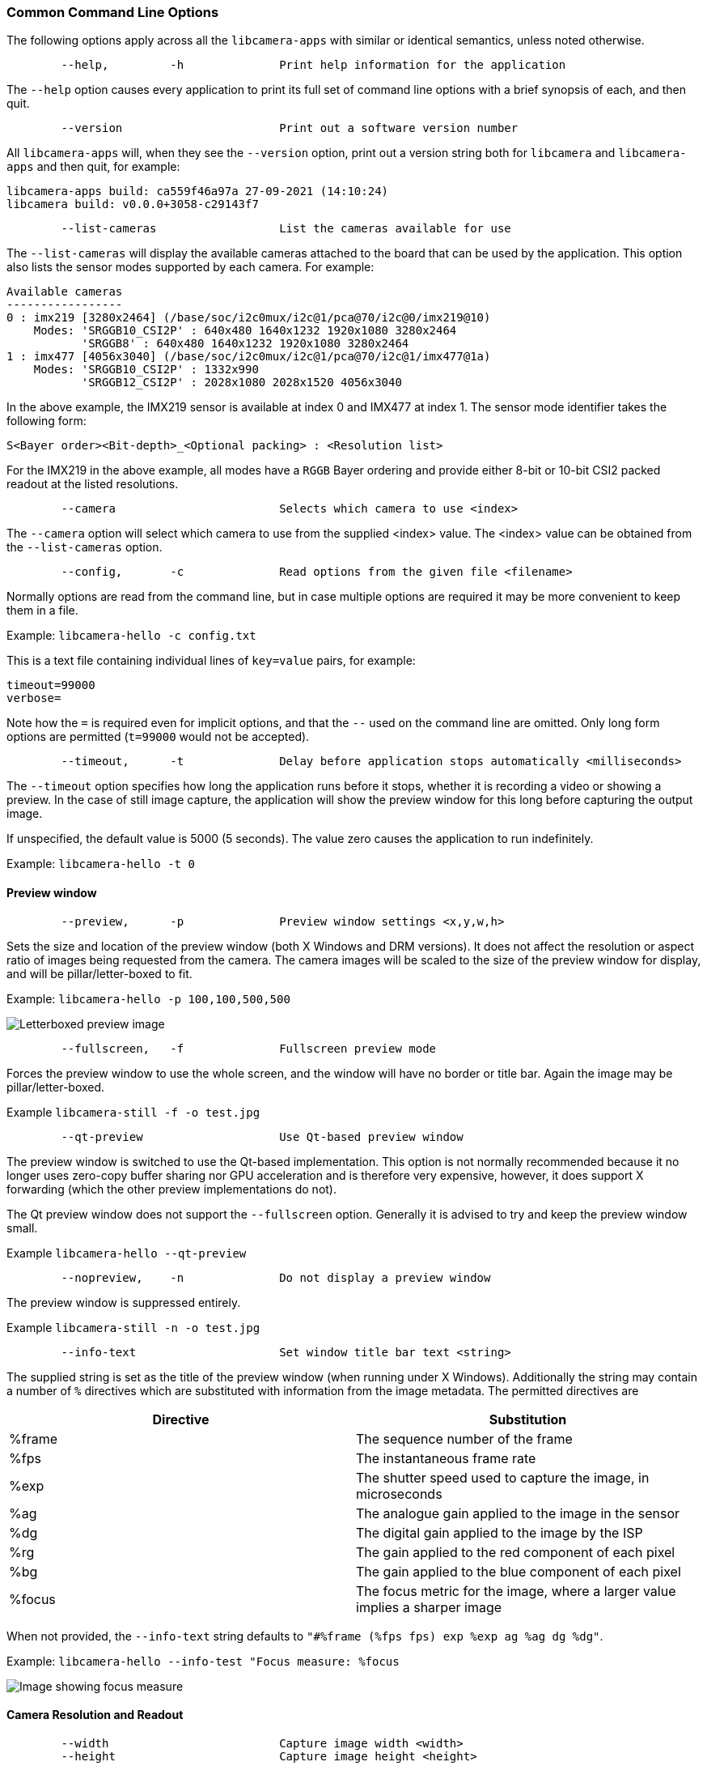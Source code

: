 === Common Command Line Options

The following options apply across all the `libcamera-apps` with similar or identical semantics, unless noted otherwise.

----
	--help,		-h		Print help information for the application
----

The `--help` option causes every application to print its full set of command line options with a brief synopsis of each, and then quit.

----
	--version			Print out a software version number
----

All `libcamera-apps` will, when they see the `--version` option, print out a version string both for `libcamera` and `libcamera-apps` and then quit, for example:

----
libcamera-apps build: ca559f46a97a 27-09-2021 (14:10:24)
libcamera build: v0.0.0+3058-c29143f7
----

----
	--list-cameras			List the cameras available for use
----

The `--list-cameras` will display the available cameras attached to the board that can be used by the application. This option also lists the sensor modes supported by each camera. For example:

----
Available cameras
-----------------
0 : imx219 [3280x2464] (/base/soc/i2c0mux/i2c@1/pca@70/i2c@0/imx219@10)
    Modes: 'SRGGB10_CSI2P' : 640x480 1640x1232 1920x1080 3280x2464 
           'SRGGB8' : 640x480 1640x1232 1920x1080 3280x2464 
1 : imx477 [4056x3040] (/base/soc/i2c0mux/i2c@1/pca@70/i2c@1/imx477@1a)
    Modes: 'SRGGB10_CSI2P' : 1332x990 
           'SRGGB12_CSI2P' : 2028x1080 2028x1520 4056x3040 
----

In the above example, the IMX219 sensor is available at index 0 and IMX477 at index 1. The sensor mode identifier takes the following form:
----
S<Bayer order><Bit-depth>_<Optional packing> : <Resolution list>
----
For the IMX219 in the above example, all modes have a `RGGB` Bayer ordering and provide either 8-bit or 10-bit CSI2 packed readout at the listed resolutions.

----
	--camera			Selects which camera to use <index>
----

The `--camera` option will select which camera to use from the supplied <index> value. The <index> value can be obtained from the `--list-cameras` option.

----
	--config,	-c		Read options from the given file <filename>
----

Normally options are read from the command line, but in case multiple options are required it may be more convenient to keep them in a file.

Example: `libcamera-hello -c config.txt`

This is a text file containing individual lines of `key=value` pairs, for example:

----
timeout=99000
verbose=
----

Note how the `=` is required even for implicit options, and that the `--` used on the command line are omitted. Only long form options are permitted (`t=99000` would not be accepted).

----
	--timeout,	-t		Delay before application stops automatically <milliseconds>
----

The `--timeout` option specifies how long the application runs before it stops, whether it is recording a video or showing a preview. In the case of still image capture, the application will show the preview window for this long before capturing the output image.

If unspecified, the default value is 5000 (5 seconds). The value zero causes the application to run indefinitely.

Example: `libcamera-hello -t 0`

==== Preview window

----
	--preview,	-p		Preview window settings <x,y,w,h>
----

Sets the size and location of the preview window (both X Windows and DRM versions). It does not affect the resolution or aspect ratio of images being requested from the camera. The camera images will be scaled to the size of the preview window for display, and will be pillar/letter-boxed to fit.

Example: `libcamera-hello -p 100,100,500,500`

image::images/preview_window.jpg[Letterboxed preview image]

----
	--fullscreen,	-f		Fullscreen preview mode
----

Forces the preview window to use the whole screen, and the window will have no border or title bar. Again the image may be pillar/letter-boxed.

Example `libcamera-still -f -o test.jpg`

----
	--qt-preview			Use Qt-based preview window
----

The preview window is switched to use the Qt-based implementation. This option is not normally recommended because it no longer uses zero-copy buffer sharing nor GPU acceleration and is therefore very expensive, however, it does support X forwarding (which the other preview implementations do not).

The Qt preview window does not support the `--fullscreen` option. Generally it is advised to try and keep the preview window small.

Example `libcamera-hello --qt-preview`

----
	--nopreview,	-n		Do not display a preview window
----

The preview window is suppressed entirely.

Example `libcamera-still -n -o test.jpg`

----
	--info-text			Set window title bar text <string>
----

The supplied string is set as the title of the preview window (when running under X Windows). Additionally the string may contain a number of `%` directives which are substituted with information from the image metadata. The permitted directives are

|===
| Directive | Substitution

| %frame
| The sequence number of the frame

| %fps
| The instantaneous frame rate

| %exp
| The shutter speed used to capture the image, in microseconds

| %ag
| The analogue gain applied to the image in the sensor

| %dg
| The digital gain applied to the image by the ISP

| %rg
| The gain applied to the red component of each pixel

| %bg
| The gain applied to the blue component of each pixel

| %focus
| The focus metric for the image, where a larger value implies a sharper image
|===

When not provided, the `--info-text` string defaults to `"#%frame (%fps fps) exp %exp ag %ag dg %dg"`.

Example: `libcamera-hello --info-test "Focus measure: %focus`

image::images/focus.jpg[Image showing focus measure]

==== Camera Resolution and Readout

----
	--width				Capture image width <width>
	--height			Capture image height <height>
----

These numbers specify the output resolution of the camera images captured by `libcamera-still`, `libcamera-jpeg` and `libcamera-vid`.

For `libcamera-raw`, it affects the size of the raw frames captured. Where a camera has a 2x2 binned readout mode, specifying a resolution not larger than this binned mode will result in the capture of 2x2 binned raw frames.

For `libcamera-hello` these parameters have no effect.

Examples:

`libcamera-vid -o test.h264 --width 1920 --height 1080` will capture 1080p video.

`libcamera-still -r -o test.jpg --width 2028 --height 1520` will capture a 2028x1520 resolution JPEG. When using the HQ camera the sensor will be driven in its 2x2 binned mode so the raw file - captured in `test.dng` - will contain a 2028x1520 raw Bayer image.

----
	--viewfinder-width		Capture image width <width>
	--viewfinder-height		Capture image height <height>
----

These options affect only the preview (meaning both `libcamera-hello` and the preview phase of `libcamera-jpeg` and `libcamera-still`), and specify the image size that will be requested from the camera for the preview window. They have no effect on captured still images or videos. Nor do they affect the preview window as the images are resized to fit.

Example: `libcamera-hello --viewfinder-width 640 --viewfinder-height 480`

----
	--rawfull			Force sensor to capture in full resolution mode
----

This option forces the sensor to be driven in its full resolution readout mode for still and video capture, irrespective of the requested output resolution (given by `--width` and `--height`). It has no effect for `libcamera-hello`.

Using this option often incurs a frame rate penalty, as larger resolution frames are slower to read out.

Example: `libcamera-raw -t 2000 --segment 1 --rawfull -o test%03d.raw` will cause multiple full resolution raw frames to be captured. On the HQ camera each frame will be about 18MB in size. Without the `--rawfull` option the default video output resolution would have caused the 2x2 binned mode to be selected, resulting in 4.5MB raw frames.

----
	--mode				Specify sensor mode, given as <width>:<height>:<bit-depth>:<packing>
----

This option is more general than `--rawfull` and allows the precise selection of one of the camera modes. The mode should be specified by giving its width, height, bit-depth and packing, separated by colons. These numbers do not have to be exact as the system will select the closest it can find. Moreover, the bit-depth and packing are optional (defaulting to 12 and `P` for "packed" respectively). For example:

* `4056:3040:12:P` - 4056x3040 resolution, 12 bits per pixel, packed. This means that raw image buffers will be packed so that 2 pixel values occupy only 3 bytes.
* `1632:1224:10` - 1632x1224 resolution, 10 bits per pixel. It will default to "packed". A 10-bit packed mode would store 4 pixels in every 5 bytes.
* `2592:1944:10:U` - 2592x1944 resolution, 10 bits per pixel, unpacked. An unpacked format will store every pixel in 2 bytes, in this case with the top 6 bits of each value being zero.
* `3264:2448` - 3264x2448 resolution. It will try to select the default 12-bit mode but in the case of the v2 camera there isn't one, so a 10-bit mode would be chosen instead.

The `--mode` option affects the mode choice for video recording and stills capture. To control the mode choice during the preview phase prior to stills capture, please use the `--viewfinder-mode` option.

----
	--viewfinder-mode		Specify sensor mode, given as <width>:<height>:<bit-depth>:<packing>
----

This option is identical to the `--mode` option except that it applies only during the preview phase of stills capture (also used by the `libcamera-hello` application).

----
	--lores-width			Low resolution image width <width>
	--lores-height			Low resolution image height <height>
----

`libcamera` allows the possibility of delivering a second lower resolution image stream from the the camera system to the application. This stream is available in both the preview and the video modes (i.e. `libcamera-hello` and the preview phase of `libcamera-still`, and `libcamera-vid`), and can be used, among other things, for image analysis. For stills captures, the low resolution image stream is not available.

The low resolution stream has the same field of view as the other image streams. If a different aspect ratio is specified for the low resolution stream, then those images will be squashed so that the pixels are no longer square.

During video recording (`libcamera-vid`), specifying a low resolution stream will disable some extra colour denoise processing that would normally occur.

Example: `libcamera-hello --lores-width 224 --lores-height 224`

Note that the low resolution stream is not particularly useful unless used in conjunction with xref:camera.adoc#post-processing[image post-processing].

----
	--hflip				Read out with horizontal mirror
	--vflip				Read out with vertical flip
	--rotation			Use hflip and vflip to create the given rotation <angle>
----

These options affect the order of read-out from the sensor, and can be used to mirror the image horizontally, and/or flip it vertically. The `--rotation` option permits only the value 0 or 180, so note that 90 or 270 degree rotations are not supported. Moreover, `--rotation 180` is identical to `--hflip --vflip`.

Example: `libcamera-hello --vflip --hflip`

----
	--roi				Select a crop (region of interest) from the camera <x,y,w,h>
----

The `--roi` (region of interest) option allows the user to select a particular crop from the full field of view provided by the sensor. The coordinates are specified as a proportion of the available field of view, so that `--roi 0,0,1,1` would have no effect at all.

The `--roi` parameter implements what is commonly referred to as "digital zoom".

Example `libcamera-hello --roi 0.25,0.25,0.5,0.5` will select exactly a quarter of the total number of pixels cropped from the centre of the image.

==== Camera Control

The following options affect the image processing and control algorithms that affect the camera image quality.

----
	--sharpness			Set image sharpness <number>
----

The given `<number>` adjusts the image sharpness. The value zero means that no sharpening is applied, the value 1.0 uses the default amount of sharpening, and values greater than 1.0 use extra sharpening.

Example: `libcamera-still -o test.jpg --sharpness 2.0`

----
	--contrast			Set image contrast <number>
----

The given `<number>` adjusts the image contrast. The value zero produces minimum contrast, the value 1.0 uses the default amount of contrast, and values greater than 1.0 apply extra contrast.

Example: `libcamera-still -o test.jpg --contrast 1.5`

----
	--brightness			Set image brightness <number>
----

The given `<number>` adjusts the image brightness. The value -1.0 produces an (almost) black image, the value 1.0 produces an almost entirely white image and the value 0.0 produces standard image brightness.

Note that the brightness parameter adds (or subtracts) an offset from all pixels in the output image. The `--ev` option is often more appropriate.

Example: `libcamera-still -o test.jpg --brightness 0.2`

----
	--saturation			Set image colour saturation <number>
----

The given `<number>` adjusts the colour saturation. The value zero produces a greyscale image, the value 1.0 uses the default amount of sautration, and values greater than 1.0 apply extra colour saturation.

Example: `libcamera-still -o test.jpg --saturation 0.8`

----
	--ev				Set EV compensation <number>
----

Sets the EV compensation of the image in units of _stops_, in the range -10 to 10. Default is 0. It works by raising or lowering the target values the AEC/AGC algorithm is attempting to match.

Example: `libcamera-still -o test.jpg --ev 0.3`

----
	--shutter			Set the exposure time in microseconds <number>
----

The shutter time is fixed to the given value. The gain will still be allowed to vary (unless that is also fixed).

Note that this shutter time may not be achieved if the camera is running at a frame rate that is too fast to allow it. In this case the `--framerate` option may be used to lower the frame rate. The maximum possible shutter times for the official Raspberry Pi supported can be found xref:camera.adoc#maximum-exposure-times[in this table].

Using values above these maximums will result in undefined behaviour. Cameras will also have different minimum shutter times, though in practice this is not important as they are all low enough to expose bright scenes appropriately.

Example: `libcamera-hello --shutter 30000`

----
	--gain				Sets the combined analogue and digital gains <number>
	--analoggain			Synonym for --gain
----

These two options are actually identical, and set the combined analogue and digital gains that will be used. The `--analoggain` form is permitted so as to be more compatible with the legacy `raspicam` applications. Where the requested gain can be supplied by the sensor driver, then only analogue gain will be used. Once the analogue gain reaches the maximum permitted value, then extra gain beyond this will be supplied as digital gain.

Note that there are circumstances where the digital gain can go above 1 even when the analogue gain limit is not exceeded. This can occur when

* Either of the colour gains goes below 1.0, which will cause the digital gain to settle to 1.0/min(red_gain,blue_gain). This means that the total digital gain being applied to any colour channel does not go below 1.0, as that would cause discolouration artifacts.
* The digital gain can vary slightly while the AEC/AGC changes, though this effect should be only transient.

----
	--metering			Set the metering mode <string>
----

Sets the metering mode of the AEC/AGC algorithm. This may one of the following values

* `centre` - centre weighted metering (which is the default)
* `spot` - spot metering
* `average` - average or whole frame metering
* `custom` - custom metering mode which would have to be defined in the camera tuning file.

For more information on defining a custom metering mode, and also on how to adjust the region weights in the existing metering modes, please refer to the https://datasheets.raspberrypi.com/camera/raspberry-pi-camera-guide.pdf[Tuning guide for the Raspberry Pi cameras and libcamera].

Example: `libcamera-still -o test.jpg --metering spot`

----
	--exposure			Set the exposure profile <string>
----

The exposure profile may be either `normal`, `sport` or `long`. Changing the exposure profile should not affect the overall exposure of an image, but the `sport` mode will tend to prefer shorter exposure times and larger gains to achieve the same net result.

Exposure profiles can be edited in the camera tuning file. Please refer to the https://datasheets.raspberrypi.com/camera/raspberry-pi-camera-guide.pdf[Tuning guide for the Raspberry Pi cameras and libcamera] for more information.

Example: `libcamera-still -o test.jpg --exposure sport`

----
	--awb				Set the AWB mode <string>
----

This option sets the AWB algorithm into the named AWB mode. Valid modes are:

|===
| Mode name | Colour temperature

| auto
| 2500K to 8000K

| incandescent
| 2500K to 3000K

| tungsten
| 3000K to 3500K

| fluorescent
| 4000K to 4700K

| indoor
| 3000K to 5000K

| daylight
| 5500K to 6500K

| cloudy
| 7000K to 8500K

| custom
| A custom range would have to be defined in the camera tuning file.
|===

There is no mode that turns the AWB off, instead fixed colour gains should be specified with the `--awbgains` option.

Note that these values are only approximate, the values could vary according to the camera tuning.

For more information on AWB modes and how to define a custom one, please refer to the https://datasheets.raspberrypi.com/camera/raspberry-pi-camera-guide.pdf[Tuning guide for the Raspberry Pi cameras and libcamera].

Example: `libcamera-still -o test.jpg --awb tungsten`

----
	--awbgains				Set fixed colour gains <number,number>
----

This option accepts a red and a blue gain value and uses them directly in place of running the AWB algorithm. Setting non-zero values here has the effect of disabling the AWB calculation.

Example: `libcamera-still -o test.jpg --awbgains 1.5,2.0`

----
	--denoise				Set the denoising mode <string>
----

The following denoise modes are supported:

* `auto` - This is the default. It always enables standard spatial denoise. It uses extra fast colour denoise for video, and high quality colour denoise for stills capture. Preview does not enable any extra colour denoise at all.

* `off` - Disables spatial and colour denoise.

* `cdn_off` - Disables colour denoise.

* `cdn_fast` - Uses fast color denoise.

* `cdn_hq` - Uses high quality colour denoise. Not appropriate for video/viewfinder due to reduced throughput.

Note that even the use of fast colour denoise can result in lower framerates. The high quality colour denoise will normally result in much lower framerates.

Example: `libcamera-vid -o test.h264 --denoise cdn_off`

----
	--tuning-file				Specify the camera tuning to use <string>
----

This identifies the name of the JSON format tuning file that should be used. The tuning file covers many aspects of the image processing, including the AEC/AGC, AWB, colour shading correction, colour processing, denoising and so forth.

For more information on the camera tuning file, please consult the https://datasheets.raspberrypi.com/camera/raspberry-pi-camera-guide.pdf[Tuning guide for the Raspberry Pi cameras and libcamera].

Example: `libcamera-hello --tuning-file ~/my-camera-tuning.json`

==== Output File Options

----
	--output,	-o			Output file name <string>
----

`--output` sets the name of the output file to which the output image or video is written. Besides regular file names, this may take the following special values:

* `-` - write to stdout
* `udp://` - a string starting with this is taken as a network address for streaming
* `tcp://` - a string starting with this is taken as a network address for streaming
* a string containing a `%d` directive is taken as a file name where the format directive is replaced with a count that increments for each file that is opened. Standard C format directive modifiers are permitted.

Examples:

`libcamera-vid -t 100000 --segment 10000 -o chunk%04d.h264` records a 100 second file in 10 second segments, where each file is named `chunk.h264` but with the inclusion of an incrementing counter. Note that `%04d` writes the count to a string, but padded up to a total width of at least 4 characters by adding leading zeroes.

`libcamera-vid -t 0 --inline -o udp://192.168.1.13:5000` stream H.264 video to network address 192.168.1.13 on port 5000.

----
	--wrap					Wrap output file counter at <number>
----

When outputting to files with an incrementing counter (e.g. `%d` in the output file name), wrap the counter back to zero when it reaches this value.

Example: `libcamera-vid -t 0 --codec mjpeg --segment 1 --wrap 100 -o image%d.jpg`

----
	--flush					Flush output files immediately
----

`--flush` causes output files to be flushed to disk as soon as every frame is written, rather than waiting for the system to do it.

Example: `libcamera-vid -t 10000 --flush -o test.h264`

==== Post Processing Options

The `--post-process-file` option specifies a JSON file that configures the post-processing that the imaging pipeline applies to camera images before they reach the application. It can be thought of as a replacement for the legacy `raspicam` "image effects".

Post-processing is a large topic and admits the use of 3rd party software like OpenCV and TensorFlowLite to analyse and manipulate images. For more information, please refer to the section on xref:camera.adoc#post-processing[post-processing].

Example: `libcamera-hello --post-process-file negate.json`

This might apply a "negate" effect to an image, if the file `negate.json` is appropriately configured.
